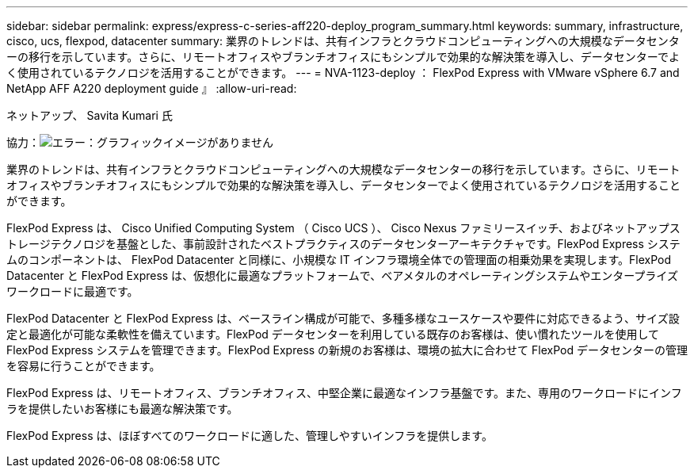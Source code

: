 ---
sidebar: sidebar 
permalink: express/express-c-series-aff220-deploy_program_summary.html 
keywords: summary, infrastructure, cisco, ucs, flexpod, datacenter 
summary: 業界のトレンドは、共有インフラとクラウドコンピューティングへの大規模なデータセンターの移行を示しています。さらに、リモートオフィスやブランチオフィスにもシンプルで効果的な解決策を導入し、データセンターでよく使用されているテクノロジを活用することができます。 
---
= NVA-1123-deploy ： FlexPod Express with VMware vSphere 6.7 and NetApp AFF A220 deployment guide 』
:allow-uri-read: 


ネットアップ、 Savita Kumari 氏

協力：image:cisco logo.png["エラー：グラフィックイメージがありません"]

業界のトレンドは、共有インフラとクラウドコンピューティングへの大規模なデータセンターの移行を示しています。さらに、リモートオフィスやブランチオフィスにもシンプルで効果的な解決策を導入し、データセンターでよく使用されているテクノロジを活用することができます。

FlexPod Express は、 Cisco Unified Computing System （ Cisco UCS ）、 Cisco Nexus ファミリースイッチ、およびネットアップストレージテクノロジを基盤とした、事前設計されたベストプラクティスのデータセンターアーキテクチャです。FlexPod Express システムのコンポーネントは、 FlexPod Datacenter と同様に、小規模な IT インフラ環境全体での管理面の相乗効果を実現します。FlexPod Datacenter と FlexPod Express は、仮想化に最適なプラットフォームで、ベアメタルのオペレーティングシステムやエンタープライズワークロードに最適です。

FlexPod Datacenter と FlexPod Express は、ベースライン構成が可能で、多種多様なユースケースや要件に対応できるよう、サイズ設定と最適化が可能な柔軟性を備えています。FlexPod データセンターを利用している既存のお客様は、使い慣れたツールを使用して FlexPod Express システムを管理できます。FlexPod Express の新規のお客様は、環境の拡大に合わせて FlexPod データセンターの管理を容易に行うことができます。

FlexPod Express は、リモートオフィス、ブランチオフィス、中堅企業に最適なインフラ基盤です。また、専用のワークロードにインフラを提供したいお客様にも最適な解決策です。

FlexPod Express は、ほぼすべてのワークロードに適した、管理しやすいインフラを提供します。
